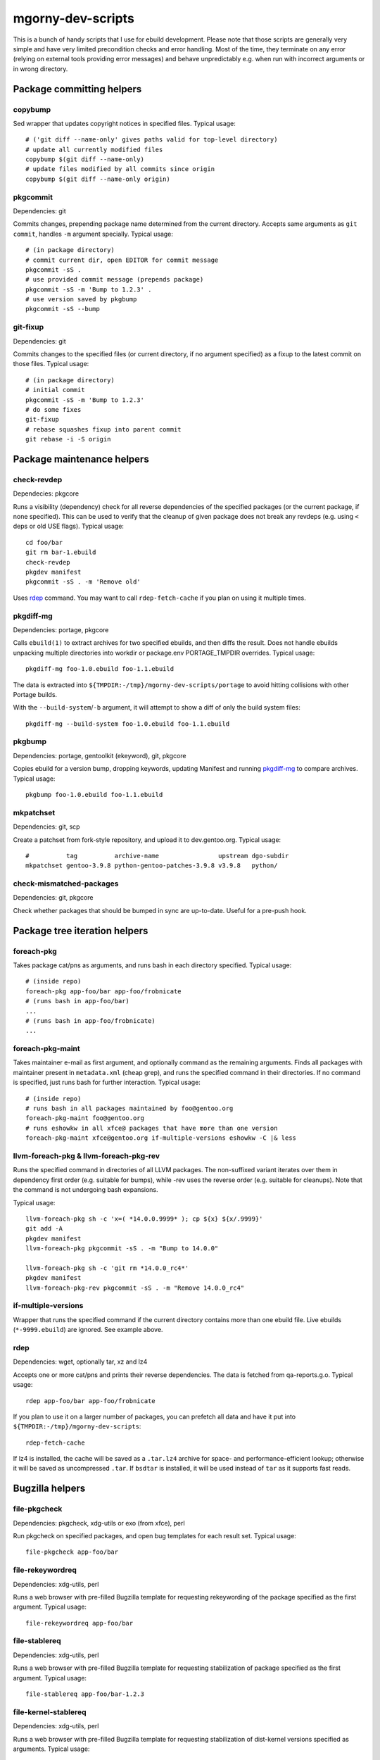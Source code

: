 ==================
mgorny-dev-scripts
==================

This is a bunch of handy scripts that I use for ebuild development.
Please note that those scripts are generally very simple and have very
limited precondition checks and error handling.  Most of the time, they
terminate on any error (relying on external tools providing error
messages) and behave unpredictably e.g. when run with incorrect
arguments or in wrong directory.


Package committing helpers
==========================

copybump
--------
Sed wrapper that updates copyright notices in specified files.
Typical usage::

    # ('git diff --name-only' gives paths valid for top-level directory)
    # update all currently modified files
    copybump $(git diff --name-only)
    # update files modified by all commits since origin
    copybump $(git diff --name-only origin)

pkgcommit
---------
Dependencies: git

Commits changes, prepending package name determined from the current
directory.  Accepts same arguments as ``git commit``, handles ``-m``
argument specially.  Typical usage::

    # (in package directory)
    # commit current dir, open EDITOR for commit message
    pkgcommit -sS .
    # use provided commit message (prepends package)
    pkgcommit -sS -m 'Bump to 1.2.3' .
    # use version saved by pkgbump
    pkgcommit -sS --bump

git-fixup
---------
Dependencies: git

Commits changes to the specified files (or current directory, if no
argument specified) as a fixup to the latest commit on those files.
Typical usage::

    # (in package directory)
    # initial commit
    pkgcommit -sS -m 'Bump to 1.2.3'
    # do some fixes
    git-fixup
    # rebase squashes fixup into parent commit
    git rebase -i -S origin


Package maintenance helpers
===========================

check-revdep
------------
Dependecies: pkgcore

Runs a visibility (dependency) check for all reverse dependencies
of the specified packages (or the current package, if none specified).
This can be used to verify that the cleanup of given package does not
break any revdeps (e.g. using ``<`` deps or old USE flags).  Typical
usage::

    cd foo/bar
    git rm bar-1.ebuild
    check-revdep
    pkgdev manifest
    pkgcommit -sS . -m 'Remove old'

Uses rdep_ command.  You may want to call ``rdep-fetch-cache`` if you
plan on using it multiple times.

pkgdiff-mg
----------
Dependencies: portage, pkgcore

Calls ``ebuild(1)`` to extract archives for two specified ebuilds,
and then diffs the result.  Does not handle ebuilds unpacking multiple
directories into workdir or package.env PORTAGE_TMPDIR overrides.
Typical usage::

    pkgdiff-mg foo-1.0.ebuild foo-1.1.ebuild

The data is extracted into ``${TMPDIR:-/tmp}/mgorny-dev-scripts/portage``
to avoid hitting collisions with other Portage builds.

With the ``--build-system``/``-b`` argument, it will attempt to show a diff of
only the build system files::

    pkgdiff-mg --build-system foo-1.0.ebuild foo-1.1.ebuild

pkgbump
-------
Dependencies: portage, gentoolkit (ekeyword), git, pkgcore

Copies ebuild for a version bump, dropping keywords, updating Manifest
and running pkgdiff-mg_ to compare archives.  Typical usage::

    pkgbump foo-1.0.ebuild foo-1.1.ebuild

mkpatchset
----------
Dependencies: git, scp

Create a patchset from fork-style repository, and upload it
to dev.gentoo.org.  Typical usage::

    #          tag          archive-name                upstream dgo-subdir
    mkpatchset gentoo-3.9.8 python-gentoo-patches-3.9.8 v3.9.8   python/

check-mismatched-packages
-------------------------
Dependencies: git, pkgcore

Check whether packages that should be bumped in sync are up-to-date.
Useful for a pre-push hook.


Package tree iteration helpers
==============================

foreach-pkg
-----------
Takes package cat/pns as arguments, and runs bash in each directory
specified.  Typical usage::

    # (inside repo)
    foreach-pkg app-foo/bar app-foo/frobnicate
    # (runs bash in app-foo/bar)
    ...
    # (runs bash in app-foo/frobnicate)
    ...

foreach-pkg-maint
-----------------
Takes maintainer e-mail as first argument, and optionally command
as the remaining arguments.  Finds all packages with maintainer present
in ``metadata.xml`` (cheap grep), and runs the specified command
in their directories.  If no command is specified, just runs bash
for further interaction.  Typical usage::

    # (inside repo)
    # runs bash in all packages maintained by foo@gentoo.org
    foreach-pkg-maint foo@gentoo.org
    # runs eshowkw in all xfce@ packages that have more than one version
    foreach-pkg-maint xfce@gentoo.org if-multiple-versions eshowkw -C |& less

llvm-foreach-pkg & llvm-foreach-pkg-rev
---------------------------------------
Runs the specified command in directories of all LLVM packages.
The non-suffixed variant iterates over them in dependency first order
(e.g. suitable for bumps), while -rev uses the reverse order
(e.g. suitable for cleanups).  Note that the command is not undergoing
bash expansions.

Typical usage::

    llvm-foreach-pkg sh -c 'x=( *14.0.0.9999* ); cp ${x} ${x/.9999}'
    git add -A
    pkgdev manifest
    llvm-foreach-pkg pkgcommit -sS . -m "Bump to 14.0.0"

    llvm-foreach-pkg sh -c 'git rm *14.0.0_rc4*'
    pkgdev manifest
    llvm-foreach-pkg-rev pkgcommit -sS . -m "Remove 14.0.0_rc4"

if-multiple-versions
--------------------
Wrapper that runs the specified command if the current directory
contains more than one ebuild file.  Live ebuilds (``*-9999.ebuild``)
are ignored.  See example above.

rdep
----
Dependencies: wget, optionally tar, xz and lz4

Accepts one or more cat/pns and prints their reverse dependencies.
The data is fetched from qa-reports.g.o.  Typical usage::

    rdep app-foo/bar app-foo/frobnicate

If you plan to use it on a larger number of packages, you can prefetch
all data and have it put into ``${TMPDIR:-/tmp}/mgorny-dev-scripts``::

    rdep-fetch-cache

If lz4 is installed, the cache will be saved as a ``.tar.lz4`` archive
for space- and performance-efficient lookup; otherwise it will be saved
as uncompressed ``.tar``.  If ``bsdtar`` is installed, it will be used
instead of ``tar`` as it supports fast reads.


Bugzilla helpers
================

file-pkgcheck
-------------
Dependencies: pkgcheck, xdg-utils or exo (from xfce), perl

Run pkgcheck on specified packages, and open bug templates for each
result set.  Typical usage::

    file-pkgcheck app-foo/bar

file-rekeywordreq
-----------------
Dependencies: xdg-utils, perl

Runs a web browser with pre-filled Bugzilla template for requesting
rekeywording of the package specified as the first argument.  Typical
usage::

    file-rekeywordreq app-foo/bar

file-stablereq
--------------
Dependencies: xdg-utils, perl

Runs a web browser with pre-filled Bugzilla template for requesting
stabilization of package specified as the first argument.  Typical
usage::

    file-stablereq app-foo/bar-1.2.3

file-kernel-stablereq
---------------------
Dependencies: xdg-utils, perl

Runs a web browser with pre-filled Bugzilla template for requesting
stabilization of dist-kernel versions specified as arguments.  Typical
usage::

    file-kernel-stablereq 5.10.96 5.4.176

find-pkg-bugs
-------------
Dependencies: xdg-utils, perl

Runs a web browser with Bugzilla search for bugs referring to any
of the packages listed on command-line.  Typical usage::

    find-pkg-bugs app-bar/foo app-foo/bar


Lastriting helpers
==================

lr-file-bug
-----------
Dependencies: xdg-utils, perl

Opens a web browser with pre-filled bug template for removing a package
specified as the first argument, after 30 days.  Typical usage::

    lr-file-bug $(pkg)

lr-add-pmask
------------
Dependencies: git

Add a package.mask template entry for removal of package specified
as the first argument, optionally mentioning bug specified as the second
argument.  Typical usage::

    # without bug no
    lr-add-pmask app-foo/bar
    # with bug no
    lr-add-pmask app-foo/frobnicate 123456
    # edit package.mask afterwards
    vim profiles/package.mask

lr-commit-pmask
---------------
Dependencies: git

Attempts to determine package and bug list from package.mask entry
in ``git diff``, and commits it.  Typical usage::

    # add your package.mask entry
    vim profiles/package.mask
    # commit it
    lr-commit-pmask

lr-mail-pmask
-------------
Dependencies: git, xdg-utils, perl

Attempts to determine package and bug list from package.mask entry
in ``git diff``, and spawns e-mail client in order to send last rites
mail.  Typical usage::

    # add your package.mask entry
    vim profiles/package.mask
    # prepare mail
    lr-mail-pmask

lr-remove
---------
Dependencies: git, portage, xdg-utils or exo (from xfce), perl

Takes a package name as the first argument, and bug numbers as remaining
arguments.  Removes the specified package and commits it as lastrited
package removal.  Opens a web browser on all specified bugs + search
for package name.  Greps profiles for stale package references.  This
presumes you remove package.mask entry prior to running it.  Typical
usage::

    # find package to remove, remove its entry
    vim profiles/package.mask
    # remove the package
    lr-remove app-foo/bar 123456
    # (review the bugs, verify output for stale profile entries)
    # if additional profile entries were removed
    git commit -a --amend -S
    # if package should not be removed after all
    git reset --hard HEAD^


Stabilization helpers
=====================

stablereq-eshowkw
-----------------
Dependencies: pkgcheck, gentoolkit, pager

Find stabilization candidates and pipe them into eshowkw.  The script
accepts pkgcheck arguments.  Typical usage::

    stablereq-eshowkw 'dev-python/*'


stablereq-find-candidates
-------------------------
Dependencies: pkgcheck

Find stabilization candidates for a given maintainer. Typical usage::

    stablereq-find-candidates x11@gentoo.org


stablereq-find-pkg-bugs
-----------------------
Dependencies: pkgcheck, xdg-utils, perl

Find stabilization candidates and open a Bugzilla search in the web
browser for the relevant packages.  The script accepts pkgcheck
arguments.  Typical usage::

    stablereq-find-pkg-bugs 'dev-python/*'


stablereq-make-list
---------------------
Dependencies: pkgcheck, editor

Find stabilization candidates and pipe a list of file-stablereq calls
into an editor for editing and then running.  The script accepts
pkgcheck arguments.  Typical usage::

    stablereq-make-list 'dev-python/*'


Generic git repository helpers
==============================

git-foreach-repo
----------------
Runs the specified command in all git repositories found in current
directory and below.  Typical usage::

    git-foreach-repo git gc --prune --aggressive

git-make-empty
--------------
Dependencies: git

Creates an ``empty`` branch in the git repository that is detached from
history and contains no files, and checks it out.  The main idea is to
save space by cleanly emptying unused repositories while preserving
``.git`` directory.  Typical usage::

    git-make-empty


Package bumping helpers
=======================
Common dependencies: same as pkgbump + pkgcommit

bump-boto
---------
Bump ``dev-python/botocore``, ``dev-python/boto3`` and ``app-admin/awscli``
in lockstep.  Takes the old and new values for the last version
component (for botocore and boto3).  Typical usage::

    bump-boto 18 19

bump-kernels
------------
Bump dist-kernel packages.  Takes one or more pairs of <old-version>
and <new-version>.  Typical usage::

    bump-kernels 5.16.14 5.16.15 5.15.28 5.15.29 5.10.105 5.10.106

After the bumps, writes a diff from git origin into
``${BINPKG_DOCKER}/local.diff``.  ``BINPKG_DOCKER`` defaults to
``~/git/binpkg-docker`` and should be a checkout of binpkg-docker_ repo.
It should be used to build binary kernel packages, and then
bump-kernels-bin_ should be called.

Read `Distribution_Kernel/Bumping_kernels`_ on the wiki for more details.

.. _binpkg-docker: https://github.com/mgorny/binpkg-docker/
.. _Distribution_Kernel/Bumping_kernels: https://wiki.gentoo.org/wiki/Project:Distribution_Kernel/Bumping_kernels

bump-kernels-bin
----------------
Bump binary dist-kernel packages.  Takes one or more pairs
of <old-version> and <new-version>.  Typical usage::

    bump-kernels-bin 5.16.14 5.16.15 5.15.28 5.15.29 5.10.105 5.10.106

The package expects binary kernel .xpaks to be present in ``${BINPKG}``
subdirectories corresponding to architectures.  ``BINPKG`` defaults
to ``~/binpkg``.  The kernels are copied into ``DISTDIR``.


Patchset generation helpers
===========================
Common dependencies: same as mkpatchset_

python-patchset
---------------
Makes the ``dev-lang/python`` patchset.  Typical usage::

    python-patchset 3.10.2

Run it in `fork/cpython`_ checkout.  Remember to push the tags
afterwards.

.. _fork/cpython: https://gitweb.gentoo.org/fork/cpython.git/

pypy-patchset
---------------
Makes the ``dev-python/pypy3`` patchset.  Typical usage::

    #             branch  version
    pypy-patchset 3.9     7.3.9

Run it in `fork/pypy`_ checkout.  Note that the upstream for this
is the unofficial git mirror `mozillazg/pypy`_.  Remember to push
the tags afterwards.

.. _fork/pypy: https://gitweb.gentoo.org/fork/pypy.git/
.. _mozillazg/pypy: https://github.com/mozillazg/pypy/

llvm-patchset
-------------
Makes the ``sys-devel/llvm`` & co. patchset.  Typical usage::

    llvm-patchset 14.0.0

Run it in `fork/llvm-project`_ checkout.  Remember to push the tags
afterwards.  Read `LLVM/Releases`_ on the wiki for more details.

.. _fork/llvm-project: https://gitweb.gentoo.org/fork/llvm-project.git/
.. _LLVM/Releases: https://wiki.gentoo.org/wiki/Project:LLVM/Releases
